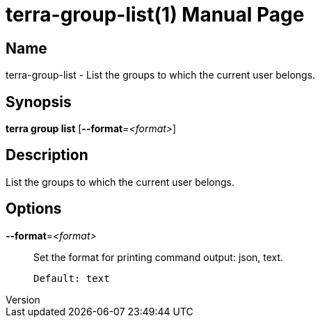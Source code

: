 // tag::picocli-generated-full-manpage[]
// tag::picocli-generated-man-section-header[]
:doctype: manpage
:revnumber: 
:manmanual: Terra Manual
:mansource: 
:man-linkstyle: pass:[blue R < >]
= terra-group-list(1)

// end::picocli-generated-man-section-header[]

// tag::picocli-generated-man-section-name[]
== Name

terra-group-list - List the groups to which the current user belongs.

// end::picocli-generated-man-section-name[]

// tag::picocli-generated-man-section-synopsis[]
== Synopsis

*terra group list* [*--format*=_<format>_]

// end::picocli-generated-man-section-synopsis[]

// tag::picocli-generated-man-section-description[]
== Description

List the groups to which the current user belongs.

// end::picocli-generated-man-section-description[]

// tag::picocli-generated-man-section-options[]
== Options

*--format*=_<format>_::
  Set the format for printing command output: json, text.
+
  Default: text

// end::picocli-generated-man-section-options[]

// end::picocli-generated-full-manpage[]
